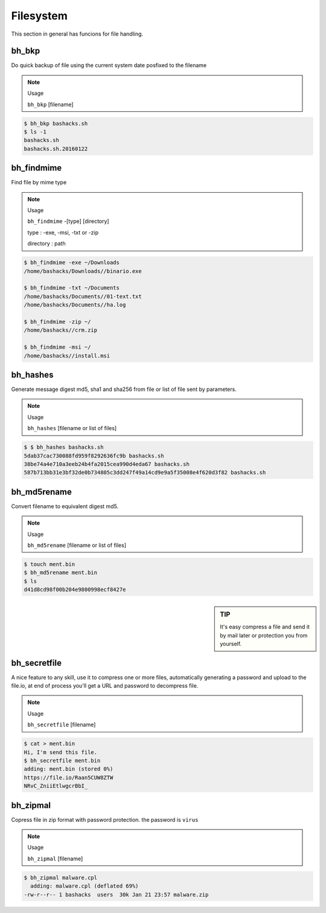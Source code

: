 Filesystem
===========

This section in general has funcions for file handling.

bh_bkp
------

Do quick backup of file using the current system date posfixed to the filename

.. note:: 
    Usage

    ``bh_bkp`` [filename]


.. code-block:: bash
    
    $ bh_bkp bashacks.sh
    $ ls -1
    bashacks.sh
    bashacks.sh.20160122


bh_findmime
------------

Find file by mime type

.. note::

    Usage

    ``bh_findmime`` -[type] [directory]

    type : -exe, -msi, -txt or -zip

    directory : path


.. code-block:: bash
    
    $ bh_findmime -exe ~/Downloads
    /home/bashacks/Downloads//binario.exe

    $ bh_findmime -txt ~/Documents
    /home/bashacks/Documents//01-text.txt
    /home/bashacks/Documents//ha.log

    $ bh_findmime -zip ~/
    /home/bashacks//crm.zip

    $ bh_findmime -msi ~/
    /home/bashacks//install.msi



bh_hashes
---------

Generate message digest md5, sha1 and sha256 from file or list of file sent by parameters. 

.. note::

    Usage

    ``bh_hashes`` [filename or list of files]


.. code-block:: bash

    $ $ bh_hashes bashacks.sh 
    5dab37cac730088fd959f8292636fc9b bashacks.sh
    38be74a4e710a3eeb24b4fa2015cea990d4eda67 bashacks.sh
    587b713bb31e3bf32de0b734805c3dd247f49a14cd9e9a5f35008e4f620d3f82 bashacks.sh


bh_md5rename
------------

Convert filename to equivalent digest md5.

.. note::
    
    Usage

    ``bh_md5rename`` [filename or list of files]


.. code-block:: bash

    $ touch ment.bin
    $ bh_md5rename ment.bin 
    $ ls 
    d41d8cd98f00b204e9800998ecf8427e


.. sidebar:: TIP
    
    It's easy compress a file and send it by mail later or protection you from yourself.


bh_secretfile
---------

A nice feature to any skill, use it to compress one or more files, automatically generating a password and upload to the file.io, at end of process you'll get a URL and password to decompress file.

.. note::

    Usage

    ``bh_secretfile`` [filename]


.. code-block:: bash

    $ cat > ment.bin
    Hi, I'm send this file. 
    $ bh_secretfile ment.bin 
    adding: ment.bin (stored 0%)
    https://file.io/Raan5CUW8ZTW
    NRvC_ZniiEtlwgcrBbI_


bh_zipmal
---------

Copress file in zip format with password protection. the password is ``virus``

.. note::

    Usage

    ``bh_zipmal`` [filename]


.. code-block:: bash

    $ bh_zipmal malware.cpl
      adding: malware.cpl (deflated 69%)
    -rw-r--r-- 1 bashacks  users  30k Jan 21 23:57 malware.zip



